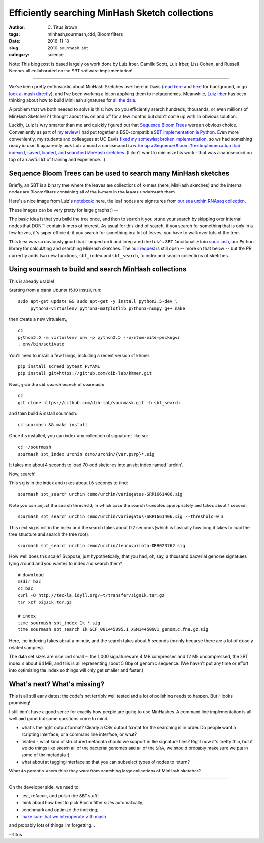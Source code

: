 Efficiently searching MinHash Sketch collections
################################################

:author: C\. Titus Brown
:tags: minhash,sourmash,ddd, Bloom filters
:date: 2016-11-18
:slug: 2016-sourmash-sbt
:category: science

Note: This blog post is based largely on work done by Luiz Irber.
Camille Scott, Luiz Irber, Lisa Cohen, and Russell Neches all
collaborated on the SBT software implementation!

----

We've been pretty enthusiastic about MinHash Sketches over here in
Davis (`read here <http://ivory.idyll.org/blog/2016-sourmash.html>`__
and `here
<http://ivory.idyll.org/blog/2016-sourmash-signatures.html>`__ for
background, or go `look at mash directly
<https://github.com/marbl/Mash>`__), and I've been working a lot on
applying them to metagenomes.  Meanwhile, `Luiz Irber <https://twitter.com/luizirber?lang=en>`__ has been thinking about how to build MinHash signatures
for `all the data <https://www.ncbi.nlm.nih.gov/sra>`__.

A problem that we both needed to solve is this: how do you efficiently
search hundreds, thousands, or even millions of MinHash Sketches?
I thought about this on and off for a few months but didn't come up with
an obvious solution.

Luckily, Luiz is way smarter than me and quickly figured out that
`Sequence Bloom Trees
<https://www.cs.cmu.edu/~ckingsf/software/bloomtree/>`__ were an
obvious choice.  Conveniently as part of `my review
<http://ivory.idyll.org/blog/2015-sequence-bloom-trees-thoughts.html>`__
I had put together a BSD-compatible `SBT implementation in Python
<https://github.com/ctb/2015-sbt-demo>`__.  Even more conveniently,
my students and colleagues at UC Davis `fixed my somewhat broken
implementation <https://github.com/dib-lab/2015-09-10-scihack>`__, so
we had something ready to use.  It apparently took Luiz around a
nanosecond to `write up a Sequence Bloom Tree implementation that
indexed, saved, loaded, and searched MinHash sketches
<https://nbviewer.jupyter.org/github/luizirber/2016-sbt-minhash/blob/master/notebooks/SBT%20with%20MinHash%20leaves.ipynb>`__.
(I don't want to minimize his work - that was a nanosecond
on top of an awful lot of training and experience. :)

Sequence Bloom Trees can be used to search many MinHash sketches
----------------------------------------------------------------

Briefly, an SBT is a binary tree where the leaves are collections of
k-mers (here, MinHash sketches) and the internal nodes are Bloom filters
containing all of the k-mers in the leaves underneath them.

Here's a nice image from Luiz's `notebook
<https://nbviewer.jupyter.org/github/luizirber/2016-sbt-minhash/blob/master/notebooks/SBT%20with%20MinHash%20leaves.ipynb>`__:
here, the leaf nodes are signatures from `our sea urchin RNAseq
collection
<https://github.com/dib-lab/sourmash/tree/master/demo/urchin>`__.

.. image:: images/2016-sourmash-sbt-1.jpg
   :width: 50%

These images can be very pretty for large graphs :) --           

.. image:: images/2016-sourmash-sbt-2.jpg
   :width: 50%

The basic idea is that you build the tree once, and then to search it
you prune your search by skipping over internal nodes that DON'T contain
k-mers of interest.  As usual for this kind of search, if you search
for something that is only in a few leaves, it's super efficient;
if you search for something in a lot of leaves, you have to walk over
lots of the tree.

This idea was so obviously good that I jumped on it and integrated the
Luiz's SBT functionality into `sourmash
<http://joss.theoj.org/papers/3d793c6e7db683bee7c03377a4a7f3c9>`__,
our Python library for calculating and searching MinHash sketches.
The `pull request <https://github.com/dib-lab/sourmash/pull/45>`__ is
still open -- more on that below -- but the PR currently adds two new
functions, ``sbt_index`` and ``sbt_search``, to index and search
collections of sketches.

Using sourmash to build and search MinHash collections
------------------------------------------------------

This is already usable!

Starting from a blank Ubuntu 15.10 install, run::

   sudo apt-get update && sudo apt-get -y install python3.5-dev \
        python3-virtualenv python3-matplotlib python3-numpy g++ make

then create a new virtualenv, ::

   cd
   python3.5 -m virtualenv env -p python3.5 --system-site-packages
   . env/bin/activate

You'll need to install a few things, including a recent version of khmer::

   pip install screed pytest PyYAML
   pip install git+https://github.com/dib-lab/khmer.git

Next, grab the sbt_search branch of sourmash::

   cd
   git clone https://github.com/dib-lab/sourmash.git -b sbt_search

and then build & install sourmash::

   cd sourmash && make install

Once it's installed, you can index any collection of signatures like so::

   cd ~/sourmash
   sourmash sbt_index urchin demo/urchin/{var,purp}*.sig

It takes me about 4 seconds to load 70-odd sketches into an sbt index
named 'urchin'.

Now, search!

This sig is in the index and takes about 1.6 seconds to find::

   sourmash sbt_search urchin demo/urchin/variegatus-SRR1661406.sig

Note you can adjust the search threshold, in which case the search
truncates appropriately and takes about 1 second::

   sourmash sbt_search urchin demo/urchin/variegatus-SRR1661406.sig --threshold=0.3

This next sig is not in the index and the search takes about 0.2
seconds (which is basically how long it takes to load the tree
structure and search the tree root). ::
   
   sourmash sbt_search urchin demo/urchin/leucospilota-DRR023762.sig 

How well does this scale?  Suppose, just hypothetically, that you had, oh,
say, a thousand bacterial genome signatures lying around and you wanted to
index and search them? ::

   # download
   mkdir bac
   cd bac
   curl -O http://teckla.idyll.org/~t/transfer/sigs1k.tar.gz
   tar xzf sigs1k.tar.gz

   # index
   time sourmash sbt_index 1k *.sig
   time sourmash sbt_search 1k GCF_001445095.1_ASM144509v1_genomic.fna.gz.sig

Here, the indexing takes about a minute, and the search takes about 5 seconds
(mainly because there are a lot of closely related samples).

The data set sizes are nice and small -- the 1,000 signatures are 4 MB
compressed and 12 MB uncompressed, the SBT index is about 64 MB, and
this is all representing about 5 Gbp of genomic sequence.  (We haven't
put any time or effort into optimizing the index so things will only
get smaller and faster.)

What's next? What's missing?
----------------------------

This is all still early dates; the code's not terribly well tested and
a lot of polishing needs to happen. But it looks promising!

I still don't have a good sense for exactly how people are going to use
MinHashes.  A command line implementation is all well and good but some
questions come to mind:

* what's the right output format? Clearly a CSV output format for the
  searching is in order.  Do people want a scripting interface, or a command
  line interface, or what?

* related - what kind of structured metadata should we support in the
  signature files? Right now it's pretty thin, but if we do things like
  sketch all of the bacterial genomes and all of the SRA, we should probably
  make sure we put in some of the metadata :).

* what about at tagging interface so that you can subselect types of nodes
  to return?

What do potential users think they want from searching large collections of
MinHash sketches?

----

On the developer side, we need to:

* test, refactor, and polish the SBT stuff;

* think about how best to pick Bloom filter sizes automatically;

* benchmark and optimize the indexing;

* `make sure that we interoperate with mash <https://github.com/marbl/Mash/issues/27>`__

and probably lots of things I'm forgetting...

--titus
